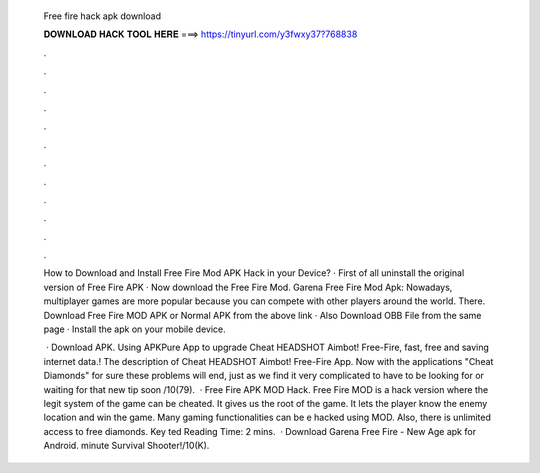   Free fire hack apk download
  
  
  
  𝐃𝐎𝐖𝐍𝐋𝐎𝐀𝐃 𝐇𝐀𝐂𝐊 𝐓𝐎𝐎𝐋 𝐇𝐄𝐑𝐄 ===> https://tinyurl.com/y3fwxy37?768838
  
  
  
  .
  
  
  
  .
  
  
  
  .
  
  
  
  .
  
  
  
  .
  
  
  
  .
  
  
  
  .
  
  
  
  .
  
  
  
  .
  
  
  
  .
  
  
  
  .
  
  
  
  .
  
  How to Download and Install Free Fire Mod APK Hack in your Device? · First of all uninstall the original version of Free Fire APK · Now download the Free Fire Mod. Garena Free Fire Mod Apk: Nowadays, multiplayer games are more popular because you can compete with other players around the world. There. Download Free Fire MOD APK or Normal APK from the above link · Also Download OBB File from the same page · Install the apk on your mobile device.
  
   · Download APK. Using APKPure App to upgrade Cheat HEADSHOT Aimbot! Free-Fire, fast, free and saving internet data.! The description of Cheat HEADSHOT Aimbot! Free-Fire App. Now with the applications "Cheat Diamonds" for sure these problems will end, just as we find it very complicated to have to be looking for or waiting for that new tip soon /10(79).  · Free Fire APK MOD Hack. Free Fire MOD is a hack version where the legit system of the game can be cheated. It gives us the root of the game. It lets the player know the enemy location and win the game. Many gaming functionalities can be e hacked using MOD. Also, there is unlimited access to free diamonds. Key ted Reading Time: 2 mins.  · Download Garena Free Fire - New Age apk for Android. minute Survival Shooter!/10(K).

